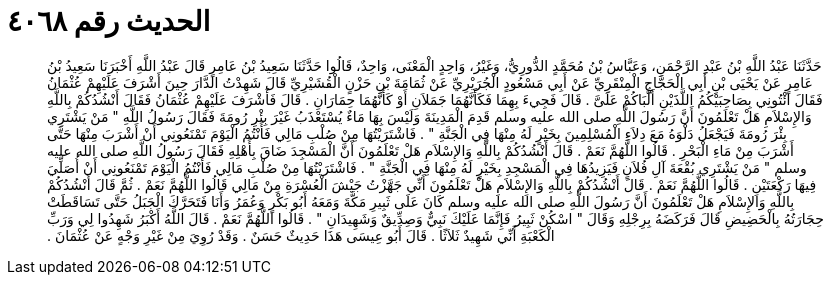 
= الحديث رقم ٤٠٦٨

[quote.hadith]
حَدَّثَنَا عَبْدُ اللَّهِ بْنُ عَبْدِ الرَّحْمَنِ، وَعَبَّاسُ بْنُ مُحَمَّدٍ الدُّورِيُّ، وَغَيْرُ، وَاحِدٍ الْمَعْنَى، وَاحِدٌ، قَالُوا حَدَّثَنَا سَعِيدُ بْنُ عَامِرٍ قَالَ عَبْدُ اللَّهِ أَخْبَرَنَا سَعِيدُ بْنُ عَامِرٍ عَنْ يَحْيَى بْنِ أَبِي الْحَجَّاجِ الْمِنْقَرِيِّ عَنْ أَبِي مَسْعُودٍ الْجُرَيْرِيِّ عَنْ ثُمَامَةَ بْنِ حَزْنٍ الْقُشَيْرِيِّ قَالَ شَهِدْتُ الدَّارَ حِينَ أَشْرَفَ عَلَيْهِمْ عُثْمَانُ فَقَالَ ائْتُونِي بِصَاحِبَيْكُمُ اللَّذَيْنِ أَلَّبَاكُمْ عَلَىَّ ‏.‏ قَالَ فَجِيءَ بِهِمَا فَكَأَنَّهُمَا جَمَلاَنِ أَوْ كَأَنَّهُمَا حِمَارَانِ ‏.‏ قَالَ فَأَشْرَفَ عَلَيْهِمْ عُثْمَانُ فَقَالَ أَنْشُدُكُمْ بِاللَّهِ وَالإِسْلاَمِ هَلْ تَعْلَمُونَ أَنَّ رَسُولَ اللَّهِ صلى الله عليه وسلم قَدِمَ الْمَدِينَةَ وَلَيْسَ بِهَا مَاءٌ يُسْتَعْذَبُ غَيْرَ بِئْرِ رُومَةَ فَقَالَ رَسُولُ اللَّهِ ‏"‏ مَنْ يَشْتَرِي بِئْرَ رُومَةَ فَيَجْعَلُ دَلْوَهُ مَعَ دِلاَءِ الْمُسْلِمِينَ بِخَيْرٍ لَهُ مِنْهَا فِي الْجَنَّةِ ‏"‏ ‏.‏ فَاشْتَرَيْتُهَا مِنْ صُلْبِ مَالِي فَأَنْتُمُ الْيَوْمَ تَمْنَعُونِي أَنْ أَشْرَبَ مِنْهَا حَتَّى أَشْرَبَ مِنْ مَاءِ الْبَحْرِ ‏.‏ قَالُوا اللَّهُمَّ نَعَمْ ‏.‏ قَالَ أَنْشُدُكُمْ بِاللَّهِ وَالإِسْلاَمِ هَلْ تَعْلَمُونَ أَنَّ الْمَسْجِدَ ضَاقَ بِأَهْلِهِ فَقَالَ رَسُولُ اللَّهِ صلى الله عليه وسلم ‏"‏ مَنْ يَشْتَرِي بُقْعَةَ آلِ فُلاَنٍ فَيَزِيدُهَا فِي الْمَسْجِدِ بِخَيْرٍ لَهُ مِنْهَا فِي الْجَنَّةِ ‏"‏ ‏.‏ فَاشْتَرَيْتُهَا مِنْ صُلْبِ مَالِي فَأَنْتُمُ الْيَوْمَ تَمْنَعُونِي أَنْ أُصَلِّيَ فِيهَا رَكْعَتَيْنِ ‏.‏ قَالُوا اللَّهُمَّ نَعَمْ ‏.‏ قَالَ أَنْشُدُكُمْ بِاللَّهِ وَالإِسْلاَمِ هَلْ تَعْلَمُونَ أَنِّي جَهَّزْتُ جَيْشَ الْعُسْرَةِ مِنْ مَالِي قَالُوا اللَّهُمَّ نَعَمْ ‏.‏ ثُمَّ قَالَ أَنْشُدُكُمْ بِاللَّهِ وَالإِسْلاَمِ هَلْ تَعْلَمُونَ أَنَّ رَسُولَ اللَّهِ صلى الله عليه وسلم كَانَ عَلَى ثَبِيرِ مَكَّةَ وَمَعَهُ أَبُو بَكْرٍ وَعُمَرُ وَأَنَا فَتَحَرَّكَ الْجَبَلُ حَتَّى تَسَاقَطَتْ حِجَارَتُهُ بِالْحَضِيضِ قَالَ فَرَكَضَهُ بِرِجْلِهِ وَقَالَ ‏"‏ اسْكُنْ ثَبِيرُ فَإِنَّمَا عَلَيْكَ نَبِيٌّ وَصِدِّيقٌ وَشَهِيدَانِ ‏"‏ ‏.‏ قَالُوا اللَّهُمَّ نَعَمْ ‏.‏ قَالَ اللَّهُ أَكْبَرُ شَهِدُوا لِي وَرَبِّ الْكَعْبَةِ أَنِّي شَهِيدٌ ثَلاَثًا ‏.‏ قَالَ أَبُو عِيسَى هَذَا حَدِيثٌ حَسَنٌ ‏.‏ وَقَدْ رُوِيَ مِنْ غَيْرِ وَجْهٍ عَنْ عُثْمَانَ ‏.‏